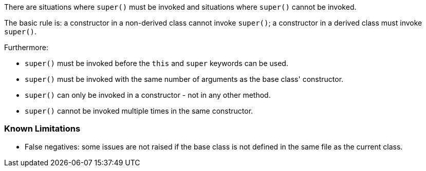 There are situations where ``super()`` must be invoked and situations where ``super()`` cannot be invoked.

The basic rule is: a constructor in a non-derived class cannot invoke ``super()``; a constructor in a derived class must invoke ``super()``.

Furthermore:

* ``super()`` must be invoked before the ``this`` and ``super`` keywords can be used.
* ``super()`` must be invoked with the same number of arguments as the base class' constructor.
* ``super()`` can only be invoked in a constructor - not in any other method.
* ``super()`` cannot be invoked multiple times in the same constructor.

=== Known Limitations

* False negatives: some issues are not raised if the base class is not defined in the same file as the current class.
